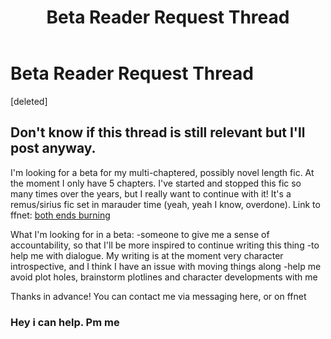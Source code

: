 #+TITLE: Beta Reader Request Thread

* Beta Reader Request Thread
:PROPERTIES:
:Score: 1
:DateUnix: 1457749904.0
:DateShort: 2016-Mar-12
:FlairText: Misc
:END:
[deleted]


** Don't know if this thread is still relevant but I'll post anyway.

I'm looking for a beta for my multi-chaptered, possibly novel length fic. At the moment I only have 5 chapters. I've started and stopped this fic so many times over the years, but I really want to continue with it! It's a remus/sirius fic set in marauder time (yeah, yeah I know, overdone). Link to ffnet: [[https://www.fanfiction.net/s/10762558/1/Both-Ends-Burning][both ends burning]]

What I'm looking for in a beta: -someone to give me a sense of accountability, so that I'll be more inspired to continue writing this thing -to help me with dialogue. My writing is at the moment very character introspective, and I think I have an issue with moving things along -help me avoid plot holes, brainstorm plotlines and character developments with me

Thanks in advance! You can contact me via messaging here, or on ffnet
:PROPERTIES:
:Author: vonham
:Score: 1
:DateUnix: 1458986291.0
:DateShort: 2016-Mar-26
:END:

*** Hey i can help. Pm me
:PROPERTIES:
:Author: MdShakesphere
:Score: 1
:DateUnix: 1459027668.0
:DateShort: 2016-Mar-27
:END:
